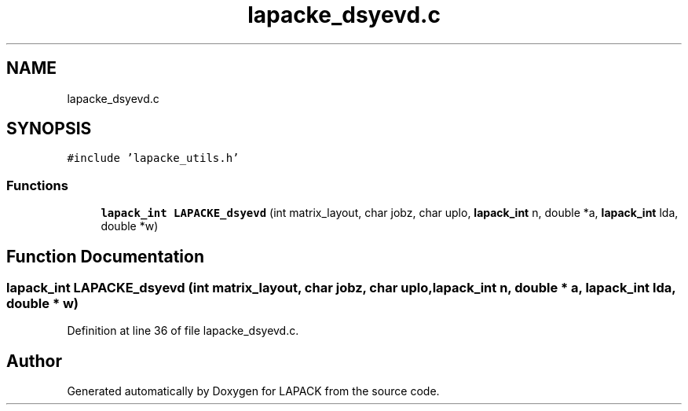 .TH "lapacke_dsyevd.c" 3 "Tue Nov 14 2017" "Version 3.8.0" "LAPACK" \" -*- nroff -*-
.ad l
.nh
.SH NAME
lapacke_dsyevd.c
.SH SYNOPSIS
.br
.PP
\fC#include 'lapacke_utils\&.h'\fP
.br

.SS "Functions"

.in +1c
.ti -1c
.RI "\fBlapack_int\fP \fBLAPACKE_dsyevd\fP (int matrix_layout, char jobz, char uplo, \fBlapack_int\fP n, double *a, \fBlapack_int\fP lda, double *w)"
.br
.in -1c
.SH "Function Documentation"
.PP 
.SS "\fBlapack_int\fP LAPACKE_dsyevd (int matrix_layout, char jobz, char uplo, \fBlapack_int\fP n, double * a, \fBlapack_int\fP lda, double * w)"

.PP
Definition at line 36 of file lapacke_dsyevd\&.c\&.
.SH "Author"
.PP 
Generated automatically by Doxygen for LAPACK from the source code\&.
